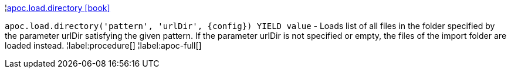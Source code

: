 ¦xref::overview/apoc.load/apoc.load.directory.adoc[apoc.load.directory icon:book[]] +

`apoc.load.directory('pattern', 'urlDir', \{config}) YIELD value` - Loads list of all files in the folder specified by the parameter urlDir satisfying the given pattern. If the parameter urlDir is not specified or empty, the files of the import folder are loaded instead.
¦label:procedure[]
¦label:apoc-full[]
